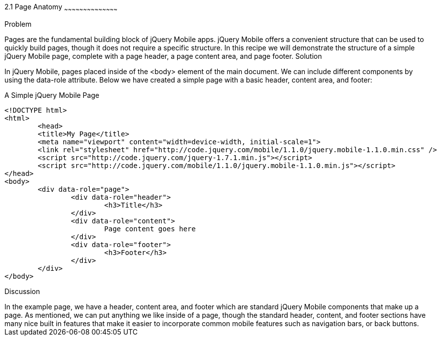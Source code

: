 ////

jQuery Mobile Page Anatomy

Author: Max Lynch <maxlynch@uwalumni.com>
Chapter Leader approved: <date>
Copy edited: <date>
Tech edited: <date>

////

2.1 Page Anatomy
~~~~~~~~~~~~~~~~~~~~~~~~~~~~~~~~~~~~~~~~~~

Problem
++++++++++++++++++++++++++++++++++++++++++++
Pages are the fundamental building block of jQuery Mobile apps. jQuery Mobile offers a convenient structure that can be used to quickly build pages, though it does not require a specific structure. In this recipe we will demonstrate the structure of a simple jQuery Mobile page, complete with a page header, a page content area, and page footer.

Solution
++++++++++++++++++++++++++++++++++++++++++++

In jQuery Mobile, pages placed inside of the <body> element of the main document. We can include different components by using the data-role attribute. Below we have created a simple page with a basic header, content area, and footer:

.A Simple jQuery Mobile Page
[source,html]
----
<!DOCTYPE html> 
<html> 
	<head> 
	<title>My Page</title> 
	<meta name="viewport" content="width=device-width, initial-scale=1"> 
	<link rel="stylesheet" href="http://code.jquery.com/mobile/1.1.0/jquery.mobile-1.1.0.min.css" />
	<script src="http://code.jquery.com/jquery-1.7.1.min.js"></script>
	<script src="http://code.jquery.com/mobile/1.1.0/jquery.mobile-1.1.0.min.js"></script>
</head> 
<body>
	<div data-role="page">
		<div data-role="header">
			<h3>Title</h3>
		</div>
		<div data-role="content">
			Page content goes here
		</div>
		<div data-role="footer">
			<h3>Footer</h3>
		</div>
	</div>
</body>
----


Discussion
++++++++++++++++++++++++++++++++++++++++++++

In the example page, we have a header, content area, and footer which are standard jQuery Mobile components that make up a page. As mentioned, we can put anything we like inside of a page, though the standard header, content, and footer sections have many nice built in features that make it easier to incorporate common mobile features such as navigation bars, or back buttons.

